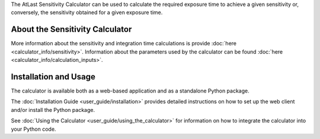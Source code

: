 The AtLast Sensitivity Calculator can be used to calculate the required
exposure time to achieve a given sensitivity or, conversely, the sensitivity
obtained for a given exposure time.

About the Sensitivity Calculator
--------------------------------
More information about the sensitivity and integration time calculations is
provide :doc:`here <calculator_info/sensitivity>`. Information about the
parameters used by the calculator can be found
:doc:`here <calculator_info/calculation_inputs>`.

Installation and Usage
----------------------
The calculator is available both as a web-based application and as a standalone
Python package.

The :doc:`Installation Guide <user_guide/installation>` provides
detailed instructions on how to set up the web client and/or install the Python
package.

See :doc:`Using the Calculator <user_guide/using_the_calculator>` for information
on how to integrate the calculator into your Python code.

